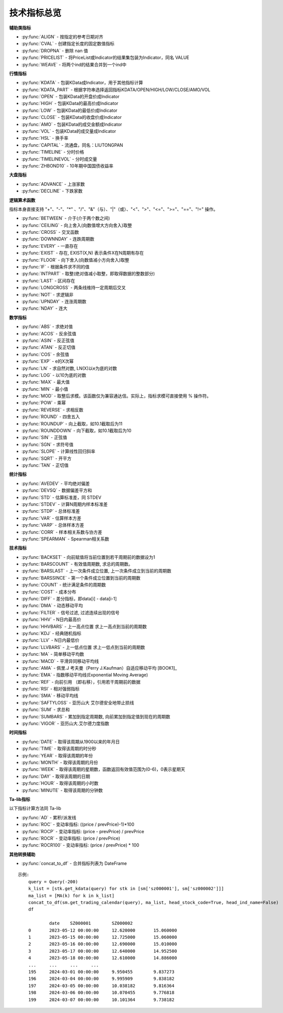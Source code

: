 .. py:currentmodule:: hikyuu.indicator
.. highlight:: python

技术指标总览
============

**辅助类指标**

* :py:func:`ALIGN` - 按指定的参考日期对齐
* :py:func:`CVAL` - 创建指定长度的固定数值指标
* :py:func:`DROPNA` - 删除 nan 值
* :py:func:`PRICELIST` - 将PriceList或Indicator的结果集包装为Indicator，同名 VALUE
* :py:func:`WEAVE` - 将两个ind的结果合并到一个ind中


**行情指标**

* :py:func:`KDATA` - 包装KData成Indicator，用于其他指标计算
* :py:func:`KDATA_PART` - 根据字符串选择返回指标KDATA/OPEN/HIGH/LOW/CLOSE/AMO/VOL
* :py:func:`OPEN`  - 包装KData的开盘价成Indicator
* :py:func:`HIGH`  - 包装KData的最高价成Indicator
* :py:func:`LOW`   - 包装KData的最低价成Indicator
* :py:func:`CLOSE` - 包装KData的收盘价成Indicator
* :py:func:`AMO`   - 包装KData的成交金额成Indicator
* :py:func:`VOL`   - 包装KData的成交量成Indicator
* :py:func:`HSL` - 换手率
* :py:func:`CAPITAL` - 流通盘，同名：LIUTONGPAN
* :py:func:`TIMELINE`   - 分时价格
* :py:func:`TIMELINEVOL`   - 分时成交量
* :py:func:`ZHBOND10` - 10年期中国国债收益率
    

**大盘指标**

* :py:func:`ADVANCE` - 上涨家数
* :py:func:`DECLINE` - 下跌家数

**逻辑算术函数**

指标本身直接支持 "+"、"-"、"*" 、"/"、"&"（与）、"|"（或）、"<"、">"、"<="、">="、"=="、"!=" 操作。

* :py:func:`BETWEEN` - 介于(介于两个数之间)
* :py:func:`CEILING` - 向上舍入(向数值增大方向舍入)取整
* :py:func:`CROSS` - 交叉函数
* :py:func:`DOWNNDAY` - 连跌周期数
* :py:func:`EVERY` - 一直存在
* :py:func:`EXIST` - 存在, EXIST(X,N) 表示条件X在N周期有存在
* :py:func:`FLOOR` - 向下舍入(向数值减小方向舍入)取整
* :py:func:`IF` - 根据条件求不同的值
* :py:func:`INTPART` - 取整(绝对值减小取整，即取得数据的整数部分)
* :py:func:`LAST` - 区间存在
* :py:func:`LONGCROSS` - 两条线维持一定周期后交叉
* :py:func:`NOT` - 求逻辑非
* :py:func:`UPNDAY` - 连涨周期数
* :py:func:`NDAY` - 连大


**数学指标**

* :py:func:`ABS` - 求绝对值
* :py:func:`ACOS` - 反余弦值
* :py:func:`ASIN` - 反正弦值
* :py:func:`ATAN` - 反正切值
* :py:func:`COS` - 余弦值
* :py:func:`EXP` - e的X次幂
* :py:func:`LN` - 求自然对数, LN(X)以e为底的对数
* :py:func:`LOG` - 以10为底的对数
* :py:func:`MAX` - 最大值
* :py:func:`MIN` - 最小值
* :py:func:`MOD` - 取整后求模。该函数仅为兼容通达信。实际上，指标求模可直接使用 % 操作符。
* :py:func:`POW` - 乘幂
* :py:func:`REVERSE` - 求相反数
* :py:func:`ROUND` - 四舍五入
* :py:func:`ROUNDUP` -  向上截取，如10.1截取后为11
* :py:func:`ROUNDDOWN` - 向下截取，如10.1截取后为10
* :py:func:`SIN` - 正弦值
* :py:func:`SGN` - 求符号值
* :py:func:`SLOPE` - 计算线性回归斜率
* :py:func:`SQRT` - 开平方
* :py:func:`TAN` - 正切值

**统计指标**

* :py:func:`AVEDEV` - 平均绝对偏差
* :py:func:`DEVSQ` - 数据偏差平方和
* :py:func:`STD` - 估算标准差，同 STDEV
* :py:func:`STDEV` - 计算N周期内样本标准差
* :py:func:`STDP` - 总体标准差
* :py:func:`VAR` - 估算样本方差
* :py:func:`VARP` - 总体样本方差
* :py:func:`CORR` - 样本相关系数与协方差
* :py:func:`SPEARMAN` - Spearman相关系数


**技术指标**

* :py:func:`BACKSET` - 向前赋值将当前位置到若干周期前的数据设为1
* :py:func:`BARSCOUNT` - 有效值周期数, 求总的周期数。
* :py:func:`BARSLAST` - 上一次条件成立位置, 上一次条件成立到当前的周期数
* :py:func:`BARSSINCE` - 第一个条件成立位置到当前的周期数
* :py:func:`COUNT` - 统计满足条件的周期数
* :py:func:`COST` - 成本分布
* :py:func:`DIFF` - 差分指标，即data[i] - data[i-1]
* :py:func:`DMA` - 动态移动平均
* :py:func:`FILTER` - 信号过滤, 过滤连续出现的信号
* :py:func:`HHV` - N日内最高价
* :py:func:`HHVBARS` - 上一高点位置 求上一高点到当前的周期数
* :py:func:`KDJ` - 经典随机指标
* :py:func:`LLV` - N日内最低价
* :py:func:`LLVBARS` - 上一低点位置 求上一低点到当前的周期数
* :py:func:`MA`  - 简单移动平均数
* :py:func:`MACD` - 平滑异同移动平均线
* :py:func:`AMA` - 佩里.J 考夫曼（Perry J.Kaufman）自适应移动平均 [BOOK1]_
* :py:func:`EMA` - 指数移动平均线(Exponential Moving Average)
* :py:func:`REF` - 向前引用 （即右移），引用若干周期前的数据
* :py:func:`RSI` - 相对强弱指标
* :py:func:`SMA` - 移动平均线
* :py:func:`SAFTYLOSS` - 亚历山大 艾尔德安全地带止损线
* :py:func:`SUM` - 求总和
* :py:func:`SUMBARS` - 累加到指定周期数, 向前累加到指定值到现在的周期数
* :py:func:`VIGOR` - 亚历山大.艾尔德力度指数


**时间指标**

* :py:func:`DATE` - 取得该周期从1900以来的年月日
* :py:func:`TIME` - 取得该周期的时分秒
* :py:func:`YEAR` - 取得该周期的年份
* :py:func:`MONTH` - 取得该周期的月份
* :py:func:`WEEK` - 取得该周期的星期数，函数返回有效值范围为(0-6)，0表示星期天
* :py:func:`DAY` - 取得该周期的日期
* :py:func:`HOUR` - 取得该周期的小时数
* :py:func:`MINUTE` - 取得该周期的分钟数


**Ta-lib指标**

以下指标计算方法同 Ta-lib

* :py:func:`AD` - 累积/派发线
* :py:func:`ROC` - 变动率指标: ((price / prevPrice)-1)*100
* :py:func:`ROCP` - 变动率指标: (price - prevPrice) / prevPrice
* :py:func:`ROCR` - 变动率指标: (price / prevPrice)
* :py:func:`ROCR100` - 变动率指标: (price / prevPrice) * 100

**其他转换辅助**

* :py:func:`concat_to_df` - 合并指标列表为 DateFrame


.. py:function:: concat_to_df(dates, ind_list[, head_stock_code=True, head_ind_name=False])
    将列表中的指标至合并在一张 pandas DataFrame 中

    :param DatetimeList dates: 指定的日期列表
    :param sequence ind_list: 已计算的指标列表
    :param bool head_ind_name: 表标题是否使用指标名称
    :param bool head_stock_code: 表标题是否使用证券代码
    :return: 合并后的 DataFrame, 以 dates 为 index（注: dates列 为 Datetime 类型）

::

    示例:
        query = Query(-200)
        k_list = [stk.get_kdata(query) for stk in [sm['sz000001'], sm['sz000002']]]
        ma_list = [MA(k) for k in k_list]
        concat_to_df(sm.get_trading_calendar(query), ma_list, head_stock_code=True, head_ind_name=False)
        df

                date	SZ000001	SZ000002
        0	2023-05-12 00:00:00	12.620000	15.060000
        1	2023-05-15 00:00:00	12.725000	15.060000
        2	2023-05-16 00:00:00	12.690000	15.010000
        3	2023-05-17 00:00:00	12.640000	14.952500
        4	2023-05-18 00:00:00	12.610000	14.886000
        ...	...	...	...
        195	2024-03-01 00:00:00	9.950455	9.837273
        196	2024-03-04 00:00:00	9.995909	9.838182
        197	2024-03-05 00:00:00	10.038182	9.816364
        198	2024-03-06 00:00:00	10.070455	9.776818
        199	2024-03-07 00:00:00	10.101364	9.738182
